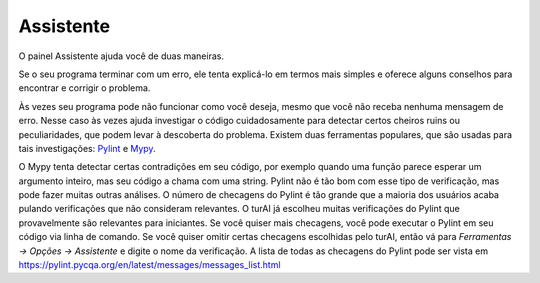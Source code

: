 Assistente
==========

O painel Assistente ajuda você de duas maneiras.

Se o seu programa terminar com um erro, ele tenta explicá-lo em termos mais simples e oferece alguns conselhos para encontrar e corrigir o problema.

Às vezes seu programa pode não funcionar como você deseja, mesmo que você não receba nenhuma mensagem de erro. Nesse caso às vezes ajuda investigar o código cuidadosamente para detectar certos cheiros ruins ou peculiaridades, que podem levar à descoberta do problema. Existem duas ferramentas populares, que são usadas para tais investigações: `Pylint <pylint.pycqa.org>`_ e `Mypy <http://mypy-lang.org/>`_.

O Mypy tenta detectar certas contradições em seu código, por exemplo quando uma função parece esperar um argumento inteiro, mas seu código a chama com uma string. Pylint não é tão bom com esse tipo de verificação, mas pode fazer muitas outras análises. O número de checagens do Pylint é tão grande que a maioria dos usuários acaba pulando verificações que não consideram relevantes. O turAI já escolheu muitas verificações do Pylint que provavelmente são relevantes para iniciantes. Se você quiser mais checagens, você pode executar o Pylint em seu código via linha de comando. Se você quiser omitir certas checagens escolhidas pelo turAI, então vá para *Ferramentas → Opções → Assistente* e digite o nome da verificação. A lista de todas as checagens do Pylint pode ser vista em https://pylint.pycqa.org/en/latest/messages/messages_list.html

